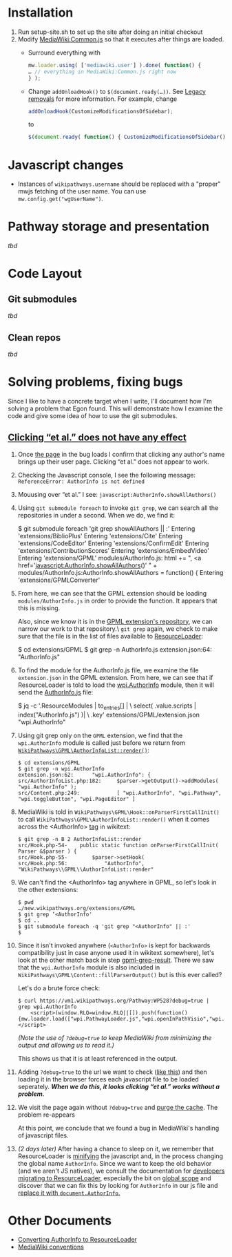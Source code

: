 * Installation

1) Run setup-site.sh to set up the site after doing an initial checkout
2) Modify [[https://wikipathways.org/index.php/MediaWiki:Common.js][MediaWiki:Common.js]] so that it executes after things are loaded.
	- Surround everything with
	#+BEGIN_SRC javascript
		mw.loader.using( ['mediawiki.user'] ).done( function() {
		… // everything in MediaWiki:Common.js right now
		} );
	#+END_SRC
	- Change ~addOnloadHook()~ to ~$(document.ready(…))~.  See [[https://www.mediawiki.org/wiki/ResourceLoader/Migration_guide_(users)#Legacy_removals][Legacy removals]] for more information.  For example, change
	#+BEGIN_SRC javascript
		addOnloadHook(CustomizeModificationsOfSidebar);
	#+END_SRC
			to
	#+BEGIN_SRC javascript
		$(document.ready( function() { CustomizeModificationsOfSidebar(); } );
	#+END_SRC
* Javascript changes
- Instances of ~wikipathways.username~ should be replaced with a "proper" mwjs fetching of the user name.  You can use ~mw.config.get("wgUserName")~.
* Pathway storage and presentation
/tbd/
* Code Layout
** Git submodules
/tbd/
** Clean repos
/tbd/
* Solving problems, fixing bugs
Since I like to have a concrete target when I write, I'll document how I'm solving a problem that Egon found.  This will demonstrate how I examine the code and give some idea of how to use the git submodules.
** [[https://github.com/wikipathways/wikipathways.org/issues/65][Clicking “et al.” does not have any effect]]
1) Once [[https://vm1.wikipathways.org/Pathway:WP528][the page]] in the bug loads I confirm that clicking any author's name brings up their user page.  Clicking “et al.” does not appear to work.
2) Checking the Javascript console, I see the following message: =ReferenceError: AuthorInfo is not defined=
3) Mouusing over “et al.” I see: =javascript:AuthorInfo.showAllAuthors()=
4) Using =git submodule foreach= to invoke =git grep=, we can search all the repositories in under a second.  When we do, we find it:
	#+BEGIN_EXAMPLE sh
	$ git submodule foreach 'git grep showAllAuthors || :'
	Entering 'extensions/BiblioPlus'
	Entering 'extensions/Cite'
	Entering 'extensions/CodeEditor'
	Entering 'extensions/ConfirmEdit'
	Entering 'extensions/ContributionScores'
	Entering 'extensions/EmbedVideo'
	Entering 'extensions/GPML'
	modules/AuthorInfo.js:			html += ", <a href='javascript:AuthorInfo.showAllAuthors()' " +
	modules/AuthorInfo.js:AuthorInfo.showAllAuthors = function() {
	Entering 'extensions/GPMLConverter'
	#+END_EXAMPLE
5) From here, we can see that the GPML extension should be loading =modules/AuthorInfo.js= in order to provide the function.  It appears that this is missing.

	Also, since we know it is in the [[https://github.com/wikipathways/mediawiki-extensions-WikiPathways-GPML][GPML extension's repository]], we can narrow our work to that repository.\\Using =git grep= again, we check to make sure that the file is in the list of files available to [[https://www.mediawiki.org/wiki/ResourceLoader][ResourceLoader]]:
	#+BEGIN_EXAMPLE sh
	$ cd extensions/GPML
	$ git grep -n AuthorInfo.js
	extension.json:64:				"AuthorInfo.js"
	#+END_EXAMPLE
6) To find the module for the AuthorInfo.js file, we examine the file =extension.json= in the GPML extension. From here, we can see that if ResourceLoader is told to load the [[https://github.com/wikipathways/mediawiki-extensions-WikiPathways-GPML/blob/ee4558fe5682d0e342f7366063fcaf60ec3788b9/extension.json#L62][wpi.AuthorInfo]] module, then it will send the [[https://github.com/wikipathways/mediawiki-extensions-WikiPathways-GPML/blob/master/modules/AuthorInfo.js][AuthorInfo.js]] file:
	#+BEGIN_EXAMPLE sh :results output
	$ jq -c '.ResourceModules | to_entries[] | \
		select( .value.scripts | index("AuthorInfo.js") )| \
		.key' extensions/GPML/extension.json
	"wpi.AuthorInfo"
	#+END_EXAMPLE
7) <<gpml-grep-result>>Using git grep only on the =GPML= extension, we find that the =wpi.AuthorInfo= module is called just before we return from [[https://github.com/wikipathways/mediawiki-extensions-WikiPathways-GPML/blob/master/src/AuthorInfoList.php#L169][~WikiPathways\GPML\AuthorInfoList::render()~]]:
	#+BEGIN_EXAMPLE
	$ cd extensions/GPML
	$ git grep -n wpi.AuthorInfo
	extension.json:62:		"wpi.AuthorInfo": {
	src/AuthorInfoList.php:182:		$parser->getOutput()->addModules( "wpi.AuthorInfo" );
	src/Content.php:249:			[ "wpi.AuthorInfo", "wpi.Pathway", "wpi.toggleButton", "wpi.PageEditor" ]
	#+END_EXAMPLE
8) MediaWiki is told in ~WikiPathways\GPML\Hook::onParserFirstCallInit()~ to call ~WikiPathways\GPML\AuthorInfoList::render()~ when it comes across the <AuthorInfo> [[https://www.mediawiki.org/wiki/Manual:Tag_extensions][tag]] in wikitext:
	#+BEGIN_EXAMPLE
	$ git grep -n B 2 AuthorInfoList::render
	src/Hook.php-54-	public static function onParserFirstCallInit( Parser &$parser ) {
	src/Hook.php-55-		$parser->setHook(
	src/Hook.php:56:			"AuthorInfo", "WikiPathways\\GPML\\AuthorInfoList::render"
	#+END_EXAMPLE
9) We can't find the <AuthorInfo> tag anywhere in GPML, so let's look in the other extensions:
	#+BEGIN_EXAMPLE
	$ pwd
	…/new.wikipathways.org/extensions/GPML
	$ git grep ‘<AuthorInfo'
	$ cd ..
	$ git submodule foreach -q 'git grep "<AuthorInfo" || :'
	$
	#+END_EXAMPLE
10) Since it isn't invoked anywhere (=<AuthorInfo>= is kept for backwards compatibility just in case anyone used it in wikitext somewhere), let's look at the other match back in step [[gpml-grep-result]].  There we saw that the =wpi.AuthorInfo= module is also included in ~WikiPathways\GPML\Content::fillParserOutput()~ but is this ever called?

	Let's do a brute force check:
	#+BEGIN_EXAMPLE
	$ curl https://vm1.wikipathways.org/Pathway:WP528?debug=true |  grep wpi.AuthorInfo
		<script>(window.RLQ=window.RLQ||[]).push(function(){mw.loader.load(["wpi.PathwayLoader.js","wpi.openInPathVisio","wpi.Dropdown","wpi.CurationTags","wpi.AuthorInfo","wpi.XrefPanel","wpi.Pathway","wpi.toggleButton","wpi.PageEditor","mediawiki.action.view.postEdit","site","mediawiki.page.startup","mediawiki.user","mediawiki.hidpi","mediawiki.page.ready","jquery.tablesorter","mediawiki.searchSuggest","ext.biblioPlus.qtip.config","skins.vector.js"]);});</script>
	#+END_EXAMPLE
	/(Note the use of =?debug=true= to keep MediaWiki from minimizing the output and allowing us to read it.)/

	This shows us that it is at least referenced in the output.
11) Adding =?debug=true= to the url we want to check ([[https://vm1.wikipathways.org/Pathway:WP528?debug=true][like this]]) and then loading it in the browser forces each javascript file to be loaded seperately.  /*When we do this, it looks clicking “et al.” works without a problem.*/
12) We visit the page again without =?debug=true= and [[https://www.mediawiki.org/wiki/Manual:Purge][purge the cache]]. The problem re-appears

	At this point, we conclude that we found a bug in MediaWiki's handling of javascript files.
13) /(2 days later)/ After having a chance to sleep on it, we remember that ResourceLoader is [[https://en.wikipedia.org/wiki/Minification_(programming)][minifying]] the javascript and, in the process changing the global name ~AuthorInfo~. Since we want to keep the old behavior (and we aren't JS natives), we consult the documentation for [[https://www.mediawiki.org/wiki/ResourceLoader/Migration_guide_for_extension_developers][developers migrating to ResourceLoader]], especially the bit on [[https://www.mediawiki.org/wiki/ResourceLoader/Migration_guide_for_extension_developers#Global_scope][global scope]] and discover that we can fix this by looking for ~AuthorInfo~ in our js file and [[https://github.com/wikipathways/mediawiki-extensions-WikiPathways-GPML/commit/1abab68ab6be9425531be1c50a2cf1d8bb404031][replace it with ~document.AuthorInfo~.]]


* Other Documents
- [[./docs/ConvertingToResourceLoader.org][Converting AuthorInfo to ResourceLoader]]
- [[./docs/MediaWiki_conventions.org][MediaWiki conventions]]
